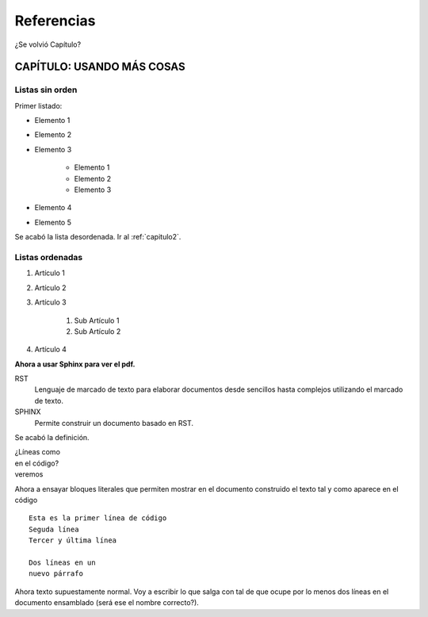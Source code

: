 .. |igor_avatar| image:: _static/igor.jpg
	:width: 80pt

.. |igor_avatar2| image:: _static/igor2.jpg
	:width: 100pt

************
Referencias
************

¿Se volvió Capítulo?

CAPÍTULO: USANDO MÁS COSAS
***************************

Listas sin orden
-----------------

Primer listado:

* Elemento 1
* Elemento 2
* Elemento 3

	* Elemento 1
	* Elemento 2
	* Elemento 3

* Elemento 4
* Elemento 5

Se acabó la lista desordenada. Ir al :ref:`capitulo2`.

Listas ordenadas
-----------------

1. Artículo 1
2. Artículo 2
3. Artículo 3

	1. Sub Artículo 1
	2. Sub Artículo 2

4. Artículo 4

**Ahora a usar Sphinx para ver el pdf.**

RST
 Lenguaje de marcado de texto para elaborar documentos desde sencillos hasta complejos utilizando el marcado de texto.

SPHINX
 Permite construir un documento basado en RST.

Se acabó la definición.

| ¿Líneas como
| en el código?
| veremos

Ahora a ensayar bloques literales que permiten mostrar en el documento construido el texto tal y como aparece en el código ::

	Esta es la primer línea de código
	Seguda línea
	Tercer y última línea

	Dos líneas en un
	nuevo párrafo

Ahora texto supuestamente normal. Voy a escribir lo que salga con tal de que ocupe por lo menos dos líneas en el documento
ensamblado (será ese el nombre correcto?).

